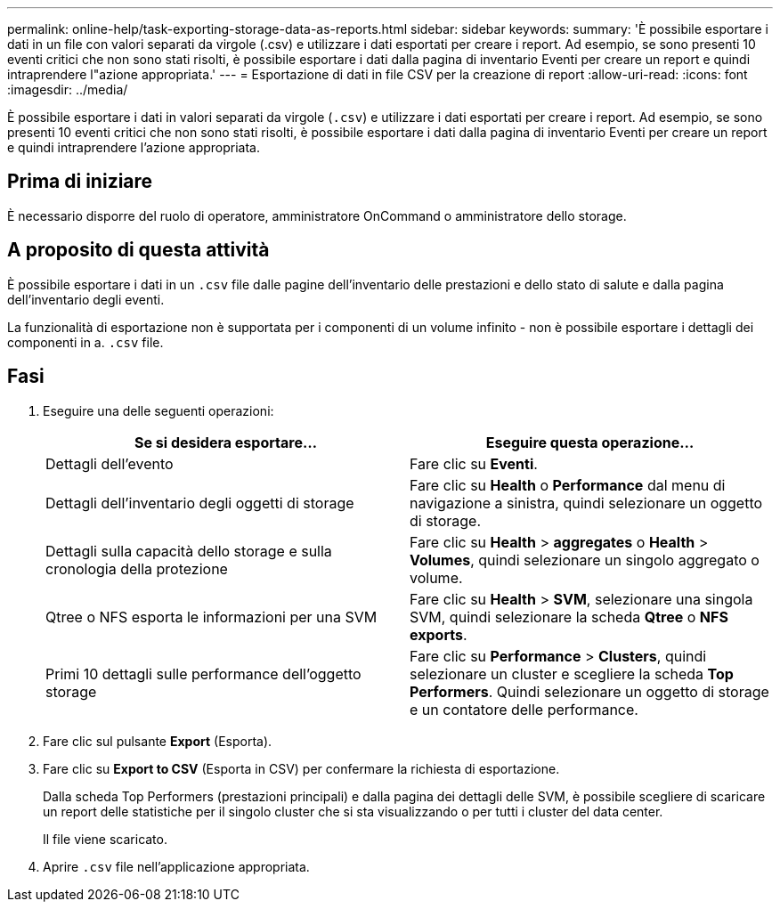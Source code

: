 ---
permalink: online-help/task-exporting-storage-data-as-reports.html 
sidebar: sidebar 
keywords:  
summary: 'È possibile esportare i dati in un file con valori separati da virgole (.csv) e utilizzare i dati esportati per creare i report. Ad esempio, se sono presenti 10 eventi critici che non sono stati risolti, è possibile esportare i dati dalla pagina di inventario Eventi per creare un report e quindi intraprendere l"azione appropriata.' 
---
= Esportazione di dati in file CSV per la creazione di report
:allow-uri-read: 
:icons: font
:imagesdir: ../media/


[role="lead"]
È possibile esportare i dati in valori separati da virgole (`.csv`) e utilizzare i dati esportati per creare i report. Ad esempio, se sono presenti 10 eventi critici che non sono stati risolti, è possibile esportare i dati dalla pagina di inventario Eventi per creare un report e quindi intraprendere l'azione appropriata.



== Prima di iniziare

È necessario disporre del ruolo di operatore, amministratore OnCommand o amministratore dello storage.



== A proposito di questa attività

È possibile esportare i dati in un `.csv` file dalle pagine dell'inventario delle prestazioni e dello stato di salute e dalla pagina dell'inventario degli eventi.

La funzionalità di esportazione non è supportata per i componenti di un volume infinito - non è possibile esportare i dettagli dei componenti in a. `.csv` file.



== Fasi

. Eseguire una delle seguenti operazioni:
+
|===
| Se si desidera esportare... | Eseguire questa operazione... 


 a| 
Dettagli dell'evento
 a| 
Fare clic su *Eventi*.



 a| 
Dettagli dell'inventario degli oggetti di storage
 a| 
Fare clic su *Health* o *Performance* dal menu di navigazione a sinistra, quindi selezionare un oggetto di storage.



 a| 
Dettagli sulla capacità dello storage e sulla cronologia della protezione
 a| 
Fare clic su *Health* > *aggregates* o *Health* > *Volumes*, quindi selezionare un singolo aggregato o volume.



 a| 
Qtree o NFS esporta le informazioni per una SVM
 a| 
Fare clic su *Health* > *SVM*, selezionare una singola SVM, quindi selezionare la scheda *Qtree* o *NFS exports*.



 a| 
Primi 10 dettagli sulle performance dell'oggetto storage
 a| 
Fare clic su *Performance* > *Clusters*, quindi selezionare un cluster e scegliere la scheda *Top Performers*. Quindi selezionare un oggetto di storage e un contatore delle performance.

|===
. Fare clic sul pulsante *Export* (Esporta).
. Fare clic su *Export to CSV* (Esporta in CSV) per confermare la richiesta di esportazione.
+
Dalla scheda Top Performers (prestazioni principali) e dalla pagina dei dettagli delle SVM, è possibile scegliere di scaricare un report delle statistiche per il singolo cluster che si sta visualizzando o per tutti i cluster del data center.

+
Il file viene scaricato.

. Aprire `.csv` file nell'applicazione appropriata.

